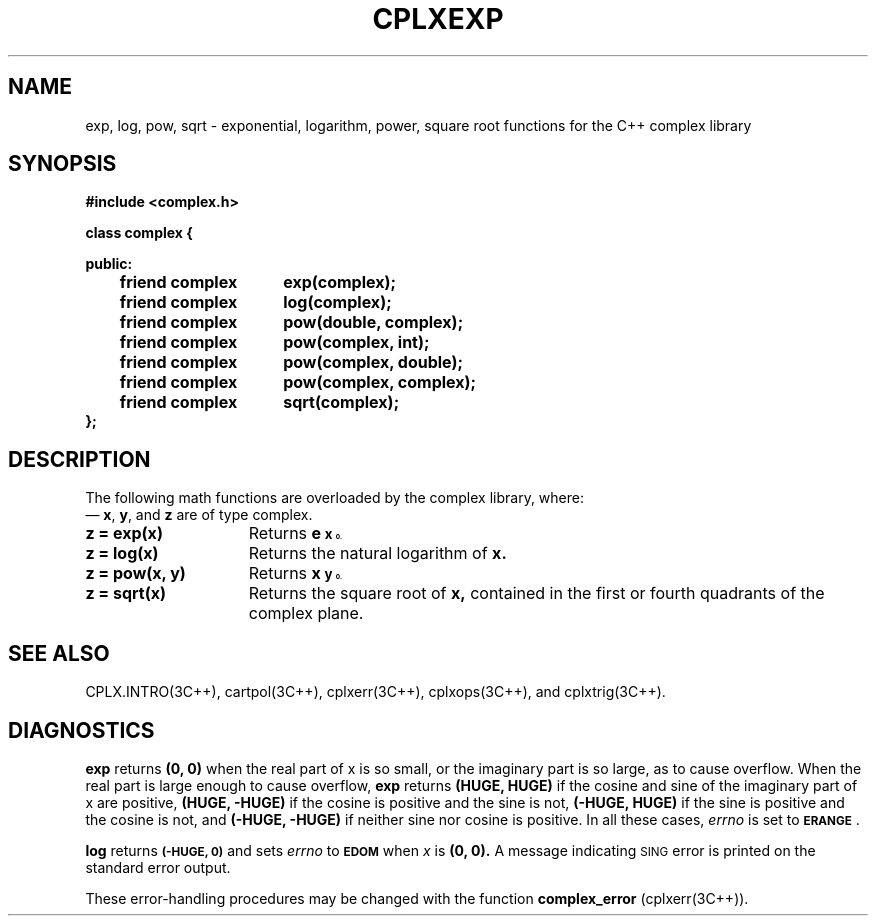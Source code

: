 .  "\ident	"@(#)cls4:man/complex/cplxexp.3	1.1"
.TH CPLXEXP 3C++ "C++ Complex Math Library" " "
.SH NAME
exp, log, pow, sqrt \- exponential, logarithm, power, square root functions for the C++ complex library
.SH SYNOPSIS
.nf
.ta 1i 2.5i
.B #include <complex.h>
.PP
\f3
class complex {

public:
	friend complex	exp(complex);
	friend complex	log(complex);
	friend complex	pow(double, complex);
	friend complex	pow(complex, int);
	friend complex	pow(complex, double);
	friend complex	pow(complex, complex);
	friend complex	sqrt(complex);
.br
};
\fP
.fi
.SH DESCRIPTION
The following math functions are overloaded by the complex library,
where:
 \(em \f3x\fP, \f3y\fP, and \f3z\fP are of type \f(CWcomplex\fP.
.P
.TP 15
\f3z = exp(x)\fP
Returns
.B e\u\s8x\s10\d .
.P
.TP 15
\f3z = log(x)\fP
Returns the natural logarithm of
.B x.
.P
.TP 15
\f3z = pow(x, y)\fP
Returns
.B x\u\s8y\s10\d .
.P
.TP 15
\f3z = sqrt(x)\fP
Returns the square root of
.B x,
contained in the first or fourth quadrants of the complex plane.
.SH SEE ALSO
CPLX.INTRO(3C++),
cartpol(3C++),
cplxerr(3C++),
cplxops(3C++),
and
cplxtrig(3C++).
.SH DIAGNOSTICS
.B exp
returns
.B "(0, 0)"
when the real part of x is so small,
or the imaginary part is so large,
as to cause overflow.
When the real part is large enough to cause overflow,
.B exp
returns
.B "(HUGE, HUGE)"
if the cosine and sine of the imaginary part of x are positive,
.B "(HUGE, \-HUGE)"
if the cosine is positive and the sine is not,
.B "(\-HUGE, HUGE)"
if the sine is positive and the cosine is not,
and
.B "(\-HUGE, \-HUGE)"
if neither sine nor cosine is positive.
In all these cases,
.I errno
is set to
.SM
.BR ERANGE\*S .
.PP
.B log\^
returns
.SM
.B (\-HUGE, 0)
and sets
.I errno\^
to
.SM
.B EDOM
when
.I x\^
is
.B (0, 0).
A message indicating \s-1SING\s+1 error
is printed on the standard error output.
.PP
These error-handling procedures may be changed with the function
.B complex_error
(cplxerr(3C++)).
